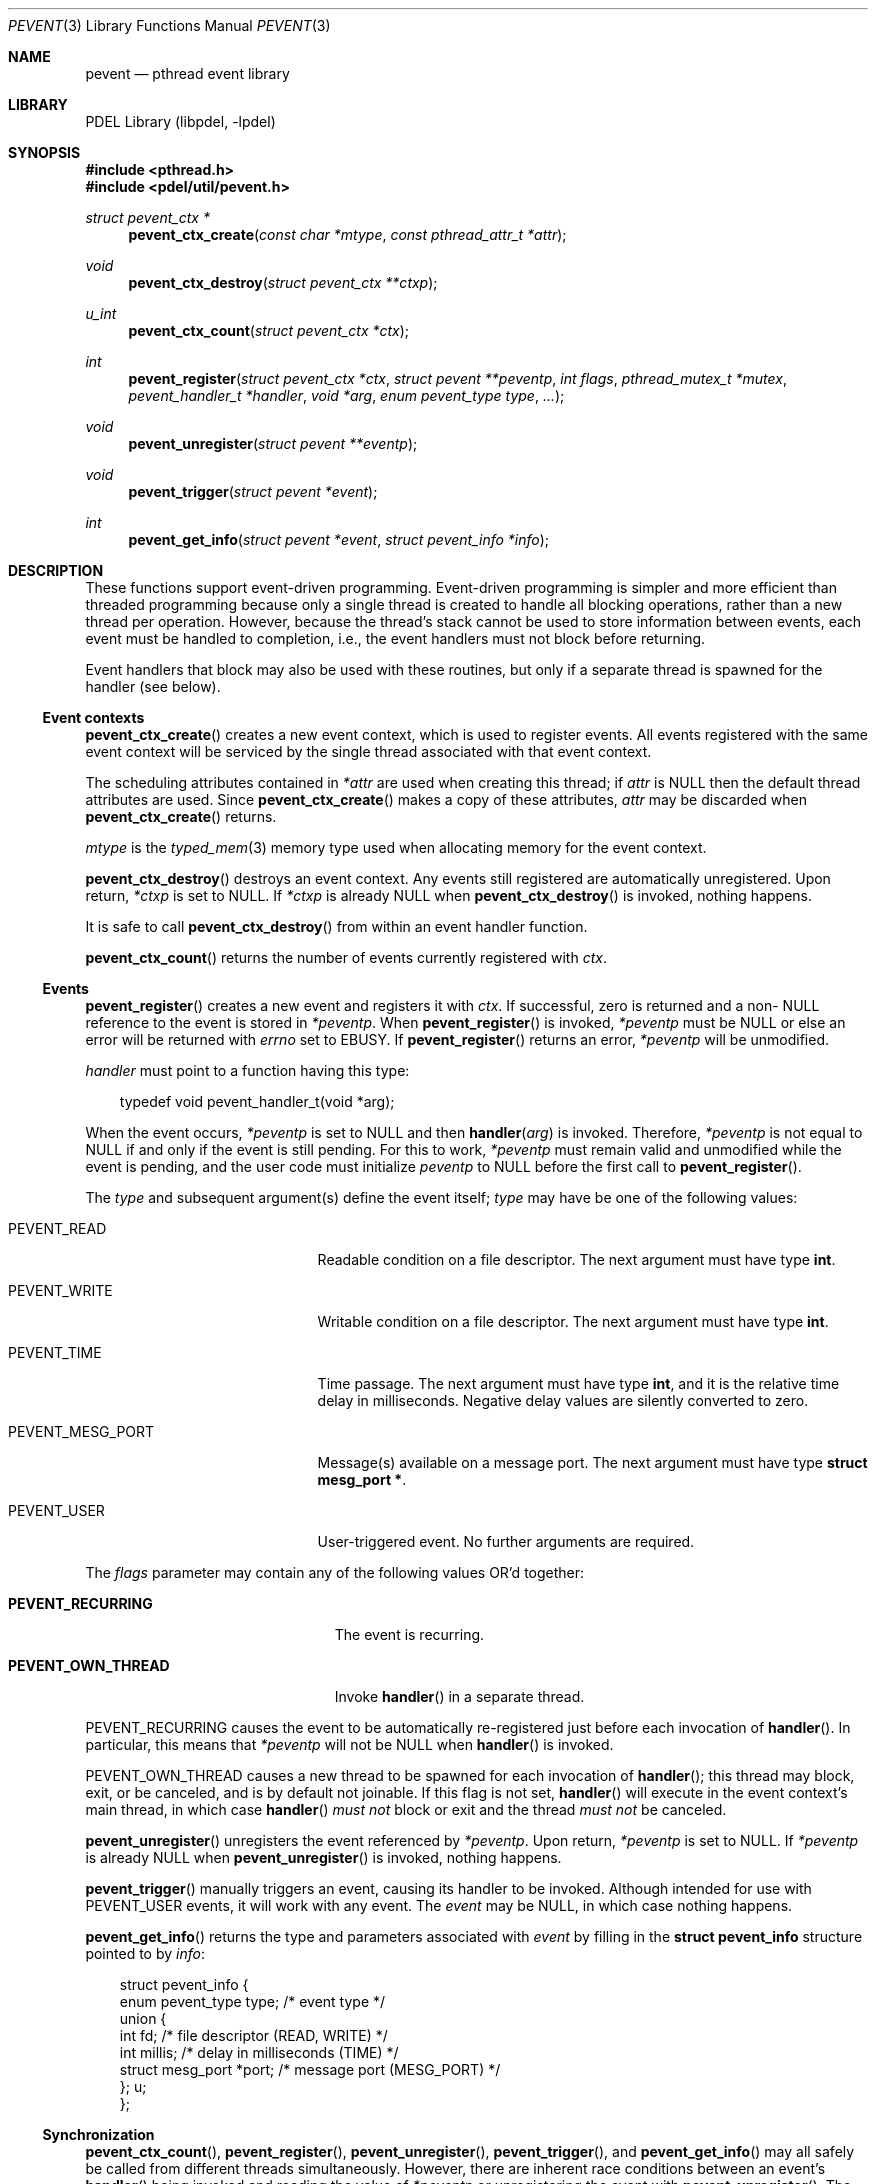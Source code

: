 .\" @COPYRIGHT@
.\"
.\" Author: Archie Cobbs <archie@freebsd.org>
.\"
.\" $Id: pevent.3 901 2004-06-02 17:24:39Z archie $
.\"
.Dd April 22, 2002
.Dt PEVENT 3
.Os
.Sh NAME
.Nm pevent
.Nd pthread event library
.Sh LIBRARY
PDEL Library (libpdel, \-lpdel)
.Sh SYNOPSIS
.In pthread.h
.In pdel/util/pevent.h
.Ft "struct pevent_ctx *"
.Fn pevent_ctx_create "const char *mtype" "const pthread_attr_t *attr"
.Ft void
.Fn pevent_ctx_destroy "struct pevent_ctx **ctxp"
.Ft u_int
.Fn pevent_ctx_count "struct pevent_ctx *ctx"
.Ft int
.Fn pevent_register "struct pevent_ctx *ctx" "struct pevent **peventp" "int flags" "pthread_mutex_t *mutex" "pevent_handler_t *handler" "void *arg" "enum pevent_type type" "..."
.Ft void
.Fn pevent_unregister "struct pevent **eventp"
.Ft void
.Fn pevent_trigger "struct pevent *event"
.Ft int
.Fn pevent_get_info "struct pevent *event" "struct pevent_info *info"
.Sh DESCRIPTION
These functions support event-driven programming.
Event-driven programming is simpler and more efficient than threaded
programming because only a single thread is created to handle all
blocking operations, rather than a new thread per operation.
However, because the thread's stack cannot be used to store information
between events, each event must be handled to completion, i.e., the
event handlers must not block before returning.
.Pp
Event handlers that block may also be used with these routines, but only
if a separate thread is spawned for the handler (see below).
.\"
.Ss Event contexts
.\"
.Fn pevent_ctx_create
creates a new event context, which is used to register events.
All events registered with the same event context will be serviced by
the single thread associated with that event context.
.Pp
The scheduling attributes contained in
.Fa "*attr"
are used when creating this thread; if
.Fa attr
is
.Dv NULL
then the default thread attributes are used.
Since
.Fn pevent_ctx_create
makes a copy of these attributes,
.Fa attr
may be discarded when
.Fn pevent_ctx_create
returns.
.Pp
.Fa mtype
is the
.Xr typed_mem 3
memory type used when allocating memory for the event context.
.Pp
.Fn pevent_ctx_destroy
destroys an event context.
Any events still registered are automatically unregistered.
Upon return,
.Fa "*ctxp"
is set to
.Dv NULL .
If
.Fa "*ctxp"
is already
.Dv NULL
when
.Fn pevent_ctx_destroy
is invoked, nothing happens.
.Pp
It is safe to call
.Fn pevent_ctx_destroy
from within an event handler function.
.Pp
.Fn pevent_ctx_count
returns the number of events currently registered with
.Fa ctx .
.\"
.Ss Events
.\"
.Fn pevent_register
creates a new event and registers it with
.Fa ctx .
If successful, zero is returned and a non-
.Dv NULL
reference to the event is stored in
.Fa "*peventp" .
When
.Fn pevent_register
is invoked,
.Fa "*peventp"
must be
.Dv NULL
or else an error will be returned with
.Va errno
set to
.Er EBUSY .
If
.Fn pevent_register
returns an error,
.Fa "*peventp"
will be unmodified.
.Pp
.Fa handler
must point to a function having this type:
.Bd -literal -offset 3n
typedef void pevent_handler_t(void *arg);
.Ed
.Pp
When the event occurs,
.Fa "*peventp"
is set to
.Dv NULL
and then
.Fn handler arg
is invoked.
Therefore,
.Fa "*peventp"
is not equal to
.Dv NULL
if and only if the event is still pending.
For this to work,
.Fa "*peventp"
must remain valid and unmodified while the event is pending,
and the user code must initialize
.Fa peventp
to
.Dv NULL
before the first call to
.Fn pevent_register .
.Pp
The
.Fa type
and subsequent argument(s) define the event itself;
.Fa type
may have be one of the following values:
.Bl -tag -offset 3n -width PEVENT_MESG_PORT
.It Dv PEVENT_READ
Readable condition on a file descriptor.
The next argument must have type
.Li int .
.It Dv PEVENT_WRITE
Writable condition on a file descriptor.
The next argument must have type
.Li int .
.It Dv PEVENT_TIME
Time passage.
The next argument must have type
.Li int ,
and it is the relative time delay in milliseconds.
Negative delay values are silently converted to zero.
.It Dv PEVENT_MESG_PORT
Message(s) available on a message port.
The next argument must have type
.Li "struct mesg_port *".
.It Dv PEVENT_USER
User-triggered event.
No further arguments are required.
.El
.Pp
The
.Fa flags
parameter may contain any of the following values OR'd together:
.Pp
.Bl -tag -offset 3n -width PEVENT_OWN_THREADX
.It Li PEVENT_RECURRING
The event is recurring.
.It Li PEVENT_OWN_THREAD
Invoke
.Fn handler
in a separate thread.
.El
.Pp
.Dv PEVENT_RECURRING
causes the event to be automatically re-registered just before
each invocation of
.Fn handler .
In particular, this means that
.Fa "*peventp"
will not be
.Dv NULL
when
.Fn handler
is invoked.
.Pp
.Dv PEVENT_OWN_THREAD
causes a new thread to be spawned for each invocation of
.Fn handler ;
this thread may block, exit, or be canceled, and is by default not joinable.
If this flag is not set,
.Fn handler
will execute in the event context's main thread, in which case
.Fn handler
.Em "must not"
block or exit and the thread
.Em "must not"
be canceled.
.Pp
.Fn pevent_unregister
unregisters the event referenced by
.Fa "*peventp" .
Upon return,
.Fa "*peventp"
is set to
.Dv NULL .
If
.Fa "*peventp"
is already
.Dv NULL
when
.Fn pevent_unregister
is invoked, nothing happens.
.Pp
.Fn pevent_trigger
manually triggers an event, causing its handler to be invoked.
Although intended for use with
.Dv PEVENT_USER
events, it will work with any event.
The
.Fa event
may be
.Dv NULL ,
in which case nothing happens.
.Pp
.Fn pevent_get_info
returns the type and parameters associated with
.Fa event
by filling in the
.Li "struct pevent_info"
structure pointed to by
.Fa info :
.Bd -literal -offset 3n
struct pevent_info {
    enum pevent_type    type;    /* event type */
    union {
        int              fd;       /* file descriptor (READ, WRITE) */
        int              millis;   /* delay in milliseconds (TIME) */
        struct mesg_port *port;    /* message port (MESG_PORT) */
    };                  u;
};
.Ed
.\"
.Ss Synchronization
.\"
.Fn pevent_ctx_count ,
.Fn pevent_register ,
.Fn pevent_unregister ,
.Fn pevent_trigger ,
and
.Fn pevent_get_info
may all safely be called from different threads simultaneously.
However, there are inherent race conditions between an event's
.Fn handler
being invoked and reading the value of
.Fa "*peventp"
or unregistering the event with
.Fn pevent_unregister .
The
.Fa mutex
parameter to
.Fn pevent_register
can be used to avoid these problems.
.Pp
If a non-
.Dv NULL
.Fa mutex
is provided to
.Fn pevent_register ,
then
.Nm pevent
will acquire
.Fa "*mutex"
just before setting
.Fa "*pevent"
to
.Dv NULL
and invoking
.Fn handler ,
and
.Fa "*mutex"
will be automatically released when
.Fn handler
returns (or, in the case of
.Dv PEVENT_OWN_THREAD ,
the handler thread exits by any means).
If the user code acquires this mutex before any calls to
.Fn pevent_register
or
.Fn pevent_unregister ,
or before accessing
.Fa "*eventp" ,
then
.Fa "*eventp"
will always reflect the 'registered' state of the event and
.Fn handler
is guaranteed to never be invoked after
.Fn pevent_unregister
returns.
.Sh RETURN VALUES
.Fn pevent_ctx_create ,
.Fn pevent_register ,
and
.Fn pevent_get_info
return
.Dv NULL
or -1 to indicate an error,
with
.Va errno
set appropriately.
.Sh SEE ALSO
.Xr libpdel 3 ,
.Xr mesg_port 3 ,
.Xr paction 3 ,
.Xr pthread 3 ,
.Xr typed_mem 3
.Sh HISTORY
The PDEL library was developed at Packet Design, LLC.
.Dv "http://www.packetdesign.com/"
.Sh AUTHORS
.An Archie Cobbs Aq archie@freebsd.org

